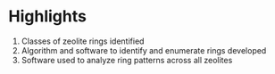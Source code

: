 #+BEGIN_OPTIONS:
#+LATEX_CLASS: elsarticle
#+LATEX_HEADER:\usepackage[left=1in, right=1in, top=1in, bottom=1in, nohead]{geometry}
#+OPTIONS: ':t
#+OPTIONS: toc:nil
#+END_OPTIONS:

#+BEGIN_EXPORT latex
 \title{Characterization and Analysis of Ring Topology of Zeolite Frameworks}
 \author[nd]{Jerry T. Crum}
 \author[uoa]{Justin R. Crum}
 \author[nd]{Cameron Taylor}
 \author[nd,ndc]{William F. Schneider}
 \address[nd]{Department of Chemical and Biomoledcular Engineering, University of Notre Dame, 250 Nieuwland Science Hall, Notre Dame, IN 46556, USA}
 \address[uoa]{Department of Applied Mathematics, University of Arizona, 617 N Santa Rita Ave, Tucson, AZ 85721, USA}
 \address[ndc]{Department of Chemistry and Biochemistry, University of Notre Dame, 251 Nieuwland Science Hall, Notre Dame, IN 46556, USA}
 \maketitle
#+END_EXPORT

* Highlights
1. Classes of zeolite rings identified
2. Algorithm and software to identify and enumerate rings developed
3. Software used to analyze ring patterns across all zeolites
